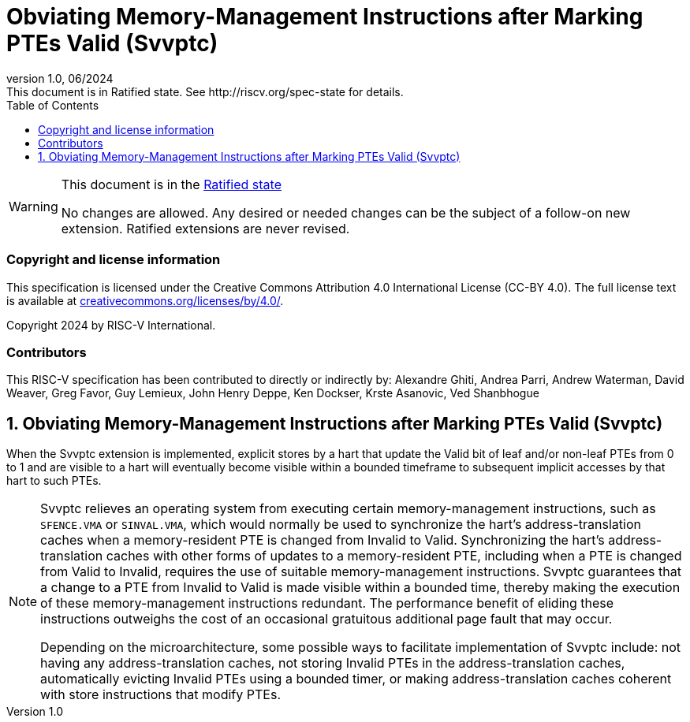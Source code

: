 [[header]]
:description: Obviating Memory-Management Instructions after Marking PTEs Valid (Svvptc)
:company: RISC-V.org
:revdate: 06/2024
:revnumber: 1.0
:revremark: This document is in Ratified state. See http://riscv.org/spec-state for details.
:url-riscv: http://riscv.org
:doctype: book
:preface-title: Preamble
:colophon:
:appendix-caption: Appendix
:imagesdir: images
:title-logo-image: image:risc-v_logo.png[pdfwidth=3.25in,align=center]
// Settings:
:experimental:
:reproducible:
// needs to be changed? bug discussion started
//:WaveDromEditorApp: app/wavedrom-editor.app
:imagesoutdir: images
//:bibtex-file: svvptc.bib
//:bibtex-order: occurrence
//:bibtex-style: ieee
:icons: font
:lang: en
:listing-caption: Listing
:sectnums:
:toc: left
:toclevels: 4
:source-highlighter: pygments
ifdef::backend-pdf[]
:source-highlighter: coderay
endif::[]
:data-uri:
:hide-uri-scheme:
:stem: latexmath
:footnote:
:xrefstyle: short

= Obviating Memory-Management Instructions after Marking PTEs Valid (Svvptc)

// Preamble
[WARNING]
.This document is in the link:http://riscv.org/spec-state[Ratified state]
====
No changes are allowed. Any desired or needed changes can be the subject of a
follow-on new extension. Ratified extensions are never revised.
====

[preface]
=== Copyright and license information
This specification is licensed under the Creative Commons
Attribution 4.0 International License (CC-BY 4.0). The full
license text is available at
https://creativecommons.org/licenses/by/4.0/.

Copyright 2024 by RISC-V International.

[preface]
=== Contributors
This RISC-V specification has been contributed to directly or indirectly by:
Alexandre Ghiti, Andrea Parri, Andrew Waterman, David Weaver, Greg Favor,
Guy Lemieux, John Henry Deppe, Ken Dockser, Krste Asanovic, Ved Shanbhogue

== Obviating Memory-Management Instructions after Marking PTEs Valid (Svvptc)

When the Svvptc extension is implemented, explicit stores by a hart that update
the Valid bit of leaf and/or non-leaf PTEs from 0 to 1 and are visible to a hart
will eventually become visible within a bounded timeframe to subsequent implicit
accesses by that hart to such PTEs.

[NOTE]
====
Svvptc relieves an operating system from executing certain memory-management
instructions, such as `SFENCE.VMA` or `SINVAL.VMA`, which would normally be used
to synchronize the hart's address-translation caches when a memory-resident PTE
is changed from Invalid to Valid. Synchronizing the hart's address-translation
caches with other forms of updates to a memory-resident PTE, including when a
PTE is changed from Valid to Invalid, requires the use of suitable
memory-management instructions. Svvptc guarantees that a change to a PTE from
Invalid to Valid is made visible within a bounded time, thereby making the
execution of these memory-management instructions redundant. The performance
benefit of eliding these instructions outweighs the cost of an occasional
gratuitous additional page fault that may occur.

Depending on the microarchitecture, some possible ways to facilitate
implementation of Svvptc include: not having any address-translation caches, not
storing Invalid PTEs in the address-translation caches, automatically evicting
Invalid PTEs using a bounded timer, or making address-translation caches
coherent with store instructions that modify PTEs.
====
